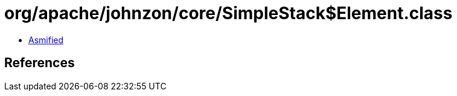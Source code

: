 = org/apache/johnzon/core/SimpleStack$Element.class

 - link:SimpleStack$Element-asmified.java[Asmified]

== References

